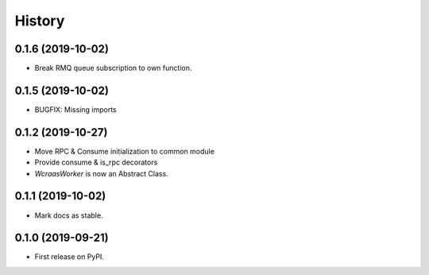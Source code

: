 =======
History
=======

0.1.6 (2019-10-02)
------------------

* Break RMQ queue subscription to own function.


0.1.5 (2019-10-02)
------------------

* BUGFIX: Missing imports


0.1.2 (2019-10-27)
------------------

* Move RPC & Consume initialization to common module
* Provide consume & is_rpc decorators
* `WcraasWorker` is now an Abstract Class.


0.1.1 (2019-10-02)
------------------

* Mark docs as stable.


0.1.0 (2019-09-21)
------------------

* First release on PyPI.
